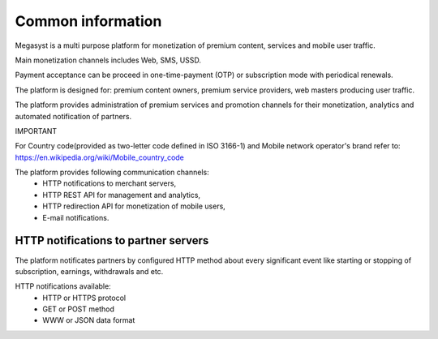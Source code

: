 ==================
Common information
==================

.. image: http://megasyst.com/images/logo.png

Megasyst is a multi purpose platform for monetization of premium content, services and mobile user traffic.

Main monetization channels includes Web, SMS, USSD.

Payment acceptance can be proceed in one-time-payment (OTP) or subscription mode with periodical renewals.

The platform is designed for: premium content owners, premium service providers, web masters producing user traffic.

The platform provides administration of premium services and promotion channels for their monetization, analytics and automated notification of partners.

IMPORTANT

For Country code(provided as two-letter code defined in ISO 3166-1) and Mobile network operator's brand refer to: https://en.wikipedia.org/wiki/Mobile_country_code

The platform provides following communication channels:
  * HTTP notifications to merchant servers,
  * HTTP REST API for management and analytics,
  * HTTP redirection API for monetization of mobile users,
  * E-mail notifications.

HTTP notifications to partner servers
-------------------------------------

The platform notificates partners by configured HTTP method about every significant event like starting or stopping of subscription, earnings, withdrawals and etc.

HTTP notifications available:
  * HTTP or HTTPS protocol
  * GET or POST method
  * WWW or JSON data format

